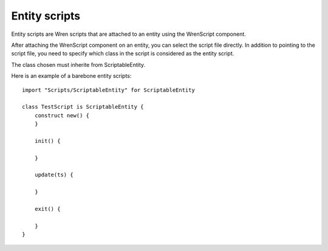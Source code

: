 Entity scripts
==============

Entity scripts are Wren scripts that are attached to an entity using the WrenScript component.

After attaching the WrenScript component on an entity, you can select the script file directly.
In addition to pointing to the script file, you need to specify which class in the script is considered as the
entity script.

The class chosen must inherite from ScriptableEntity.

Here is an example of a barebone entity scripts::

    import "Scripts/ScriptableEntity" for ScriptableEntity

    class TestScript is ScriptableEntity {
        construct new() {
        }

        init() {

        }

        update(ts) {
           
        }

        exit() {
            
        }
    }